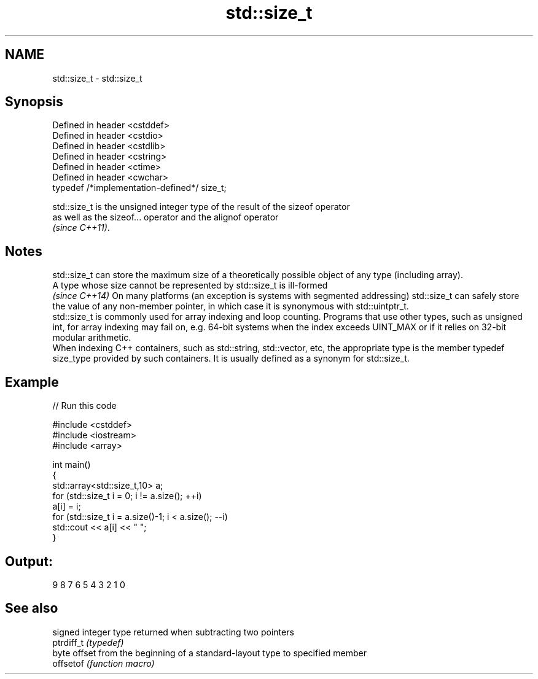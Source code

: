 .TH std::size_t 3 "2020.03.24" "http://cppreference.com" "C++ Standard Libary"
.SH NAME
std::size_t \- std::size_t

.SH Synopsis

  Defined in header <cstddef>
  Defined in header <cstdio>
  Defined in header <cstdlib>
  Defined in header <cstring>
  Defined in header <ctime>
  Defined in header <cwchar>
  typedef /*implementation-defined*/ size_t;

  std::size_t is the unsigned integer type of the result of the sizeof operator
  as well as the sizeof... operator and the alignof operator
  \fI(since C++11)\fP.

.SH Notes

  std::size_t can store the maximum size of a theoretically possible object of any type (including array).
  A type whose size cannot be represented by std::size_t is ill-formed
  \fI(since C++14)\fP On many platforms (an exception is systems with segmented addressing) std::size_t can safely store the value of any non-member pointer, in which case it is synonymous with std::uintptr_t.
  std::size_t is commonly used for array indexing and loop counting. Programs that use other types, such as unsigned int, for array indexing may fail on, e.g. 64-bit systems when the index exceeds UINT_MAX or if it relies on 32-bit modular arithmetic.
  When indexing C++ containers, such as std::string, std::vector, etc, the appropriate type is the member typedef size_type provided by such containers. It is usually defined as a synonym for std::size_t.

.SH Example

  
// Run this code

    #include <cstddef>
    #include <iostream>
    #include <array>

    int main()
    {
        std::array<std::size_t,10> a;
        for (std::size_t i = 0; i != a.size(); ++i)
            a[i] = i;
        for (std::size_t i = a.size()-1; i < a.size(); --i)
            std::cout << a[i] << " ";
    }

.SH Output:

    9 8 7 6 5 4 3 2 1 0


.SH See also


            signed integer type returned when subtracting two pointers
  ptrdiff_t \fI(typedef)\fP
            byte offset from the beginning of a standard-layout type to specified member
  offsetof  \fI(function macro)\fP




